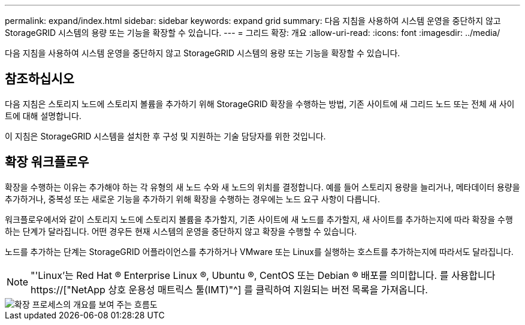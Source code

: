 ---
permalink: expand/index.html 
sidebar: sidebar 
keywords: expand grid 
summary: 다음 지침을 사용하여 시스템 운영을 중단하지 않고 StorageGRID 시스템의 용량 또는 기능을 확장할 수 있습니다. 
---
= 그리드 확장: 개요
:allow-uri-read: 
:icons: font
:imagesdir: ../media/


[role="lead"]
다음 지침을 사용하여 시스템 운영을 중단하지 않고 StorageGRID 시스템의 용량 또는 기능을 확장할 수 있습니다.



== 참조하십시오

다음 지침은 스토리지 노드에 스토리지 볼륨을 추가하기 위해 StorageGRID 확장을 수행하는 방법, 기존 사이트에 새 그리드 노드 또는 전체 새 사이트에 대해 설명합니다.

이 지침은 StorageGRID 시스템을 설치한 후 구성 및 지원하는 기술 담당자를 위한 것입니다.



== 확장 워크플로우

확장을 수행하는 이유는 추가해야 하는 각 유형의 새 노드 수와 새 노드의 위치를 결정합니다. 예를 들어 스토리지 용량을 늘리거나, 메타데이터 용량을 추가하거나, 중복성 또는 새로운 기능을 추가하기 위해 확장을 수행하는 경우에는 노드 요구 사항이 다릅니다.

워크플로우에서와 같이 스토리지 노드에 스토리지 볼륨을 추가할지, 기존 사이트에 새 노드를 추가할지, 새 사이트를 추가하는지에 따라 확장을 수행하는 단계가 달라집니다. 어떤 경우든 현재 시스템의 운영을 중단하지 않고 확장을 수행할 수 있습니다.

노드를 추가하는 단계는 StorageGRID 어플라이언스를 추가하거나 VMware 또는 Linux를 실행하는 호스트를 추가하는지에 따라서도 달라집니다.


NOTE: "'Linux'는 Red Hat ® Enterprise Linux ®, Ubuntu ®, CentOS 또는 Debian ® 배포를 의미합니다. 를 사용합니다 https://["NetApp 상호 운용성 매트릭스 툴(IMT)"^] 를 클릭하여 지원되는 버전 목록을 가져옵니다.

image::../media/expansion_workflow.png[확장 프로세스의 개요를 보여 주는 흐름도]
